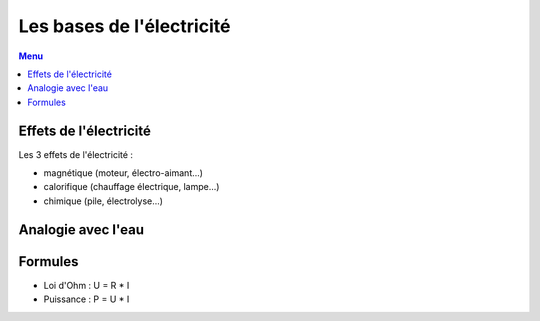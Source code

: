 ##########################
Les bases de l'électricité
##########################

.. contents:: Menu
   :local:
   :depth: 1
   :backlinks: entry

Effets de l'électricité
=======================

Les 3 effets de l'électricité :

* magnétique (moteur, électro-aimant...)
* calorifique (chauffage électrique, lampe...)
* chimique (pile, électrolyse...)

.. image:: http://www.positron-libre.com/cours/electrotechnique/notion-electricite/images/effet-courant-electrique.png


Analogie avec l'eau
===================

.. image:: http://hackingmg.leobaillard.org/images/vase_communiquant2.png

.. image:: http://blogues.csaffluents.qc.ca/sciencetechno/files/2014/03/Analogie_Ohm-%C3%89lectricit%C3%A9.png

Formules
========

* Loi d'Ohm : U = R * I
* Puissance : P = U * I

